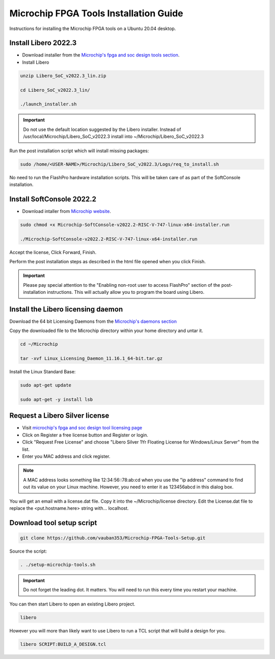 .. _beaglev-fire-mchp-fpga-tools-installation-guide:

Microchip FPGA Tools Installation Guide
#########################################

Instructions for installing the Microchip FPGA tools on a Ubuntu 20.04 desktop.

Install Libero 2022.3
************************

- Download installer from the `Microchip's fpga and soc design tools section <https://www.microchip.com/en-us/products/fpgas-and-plds/fpga-and-soc-design-tools/fpga/libero-software-later-versions>`_.
- Install Libero

.. code-block::

  unzip Libero_SoC_v2022.3_lin.zip

  cd Libero_SoC_v2022.3_lin/

  ./launch_installer.sh

.. important:: 
    Do not use the default location suggested by the Libero installer. 
    Instead of /usr/local/Microchip/Libero_SoC_v2022.3 install into ~/Microchip/Libero_SoC_v2022.3
    
Run the post installation script which will install missing packages:

.. code-block::

  sudo /home/<USER-NAME>/Microchip/Libero_SoC_v2022.3/Logs/req_to_install.sh

No need to run the FlashPro hardware installation scripts. This will be taken care of as part of the SoftConsole installation.

Install SoftConsole 2022.2
***************************

- Download intaller from `Microchip website <https://www.microchip.com/en-us/products/fpgas-and-plds/fpga-and-soc-design-tools/soc-fpga/softconsole>`_.

.. code-block::

  sudo chmod +x Microchip-SoftConsole-v2022.2-RISC-V-747-linux-x64-installer.run

  ./Microchip-SoftConsole-v2022.2-RISC-V-747-linux-x64-installer.run

Accept the license, Click Forward, Finish.

Perform the post installation steps as described in the html file opened when you click Finish.

.. important:: 

  Please pay special attention to the "Enabling non-root user to access FlashPro" section of the post-installation instructions. 
  This will actually allow you to program the board using Libero.

Install the Libero licensing daemon
************************************

Download the 64 bit Licensing Daemons from the `Microchip's daemons section <http://ww1.microchip.com/downloads/aemdocuments/documents/fpga/media-content/FPGA/daemons/Linux_Licensing_Daemon_11.16.1_64-bit.tar.gz>`_


Copy the downloaded file to the Microchip directory within your home directory and untar it.

.. code-block::

  cd ~/Microchip

  tar -xvf Linux_Licensing_Daemon_11.16.1_64-bit.tar.gz


Install the Linux Standard Base:

.. code-block:: 

  sudo apt-get update

  sudo apt-get -y install lsb


Request a Libero Silver license
********************************

- Visit `microchip's fpga and soc design tool licensing page <www.microchip.com/en-us/products/fpgas-and-plds/fpga-and-soc-design-tools/fpga/licensing>`_
- Click on Register a free license button and Register or login.
- Click "Request Free License" and choose "Libero Silver 1Yr Floating License for Windows/Linux Server" from the list.
- Enter you MAC address and click register. 
  
.. note::
    
    A MAC address looks something like 12:34:56::78:ab:cd when you use the "ip address" command to find out 
    its value on your Linux machine. However, you need to enter it as 123456abcd in this dialog box.

You will get an email with a license.dat file. Copy it into the ~/Microchip/license directory. Edit the License.dat file to replace the <put.hostname.here> string with... localhost.

Download tool setup script
***************************

.. code-block:: 

  git clone https://github.com/vauban353/Microchip-FPGA-Tools-Setup.git


Source the script:

.. code-block::

  . ./setup-microchip-tools.sh

.. important:: 
  
  Do not forget the leading dot. It matters. You will need to run this every time you restart your machine.

You can then start Libero to open an existing Libero project.

.. code-block:: 

  libero

However you will more than likely want to use Libero to run a TCL script that will build a design for you.

.. code-block:: 
    
  libero SCRIPT:BUILD_A_DESIGN.tcl
